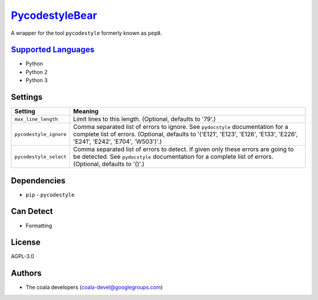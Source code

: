 `PycodestyleBear <https://github.com/coala/coala-bears/tree/master/bears/python/PycodestyleBear.py>`_
=====================================================================================================

A wrapper for the tool ``pycodestyle`` formerly known as ``pep8``.

`Supported Languages <../README.rst>`_
--------------------------------------

* Python
* Python 2
* Python 3

Settings
--------

+-------------------------+-------------------------------------------------------------+
| Setting                 |  Meaning                                                    |
+=========================+=============================================================+
|                         |                                                             |
| ``max_line_length``     | Limit lines to this length. (Optional, defaults to '79'.)   +
|                         |                                                             |
+-------------------------+-------------------------------------------------------------+
|                         |                                                             |
| ``pycodestyle_ignore``  | Comma separated list of errors to ignore. See               |
|                         | ``pydocstyle`` documentation for a complete list of errors. |
|                         | (Optional, defaults to '('E121', 'E123', 'E126', 'E133',    |
|                         | 'E226', 'E241', 'E242', 'E704', 'W503')'.)                  |
|                         |                                                             |
+-------------------------+-------------------------------------------------------------+
|                         |                                                             |
| ``pycodestyle_select``  | Comma separated list of errors to detect. If given only     |
|                         | these errors are going to be detected. See ``pydocstyle``   |
|                         | documentation for a complete list of errors. (Optional,     |
|                         | defaults to '()'.)                                          |
|                         |                                                             |
+-------------------------+-------------------------------------------------------------+


Dependencies
------------

* ``pip`` - ``pycodestyle``


Can Detect
----------

* Formatting

License
-------

AGPL-3.0

Authors
-------

* The coala developers (coala-devel@googlegroups.com)
